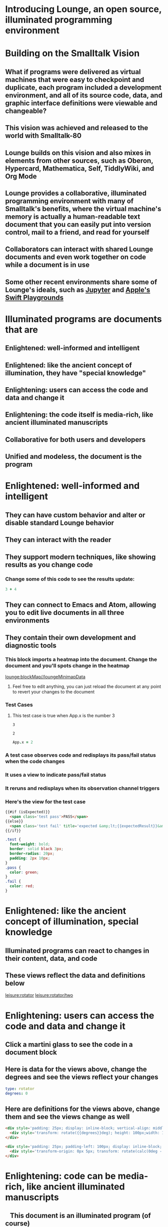 * Introducing Lounge, an open source, illuminated programming environment
* Building on the Smalltalk Vision
** What if programs were delivered as virtual machines that were easy to checkpoint and duplicate, each program included a development environment, and all of its source code, data, and graphic interface definitions were viewable and changeable?
** This vision was achieved and released to the world with Smalltalk-80
#+BEGIN_HTML
<a target='info' href='https://en.wikipedia.org/wiki/Smalltalk'><img src='illuminated/Smalltalk80book.jpg' title='Smalltalk pioneered a lot,<br>including object oriented programming, windows, and GUI widgets,<br>among other goodies'></a>
#+END_HTML

** Lounge builds on this vision and also mixes in elements from other sources, such as Oberon, Hypercard, Mathematica, Self, TiddlyWiki, and Org Mode
#+BEGIN_HTML
<a target='info' href='https://en.wikipedia.org/wiki/Oberon_(programming_language)'><img height='250px' src='illuminated/OberonScreen.png' title='Oberon demonstrates the power of text by using text for a lot of things that other environments rely on graphics for'></a>
<a target='info' href='https://en.wikipedia.org/wiki/HyperCard'><img height='250px' src='illuminated/HyperCardbird.jpg' title='Hypercard influenced the WWW'></a>
<a target='info' href='https://en.wikipedia.org/wiki/Wolfram_Mathematica'><img height='250px' src='illuminated/mathematica.png' title='Mathematica notebooks are interactive, editable documents'></a>
<a target='info' href='https://en.wikipedia.org/wiki/Self_(programming_language)'><img height='250px' src='illuminated/self.png' title='Self has a collaborative interface, called Kansas'></a>
<a target='info' href='https://en.wikipedia.org/wiki/TiddlyWiki'><img height='250px' src='illuminated/tiddlywiki.jpg' title='TiddlyWiki runs in a browser and supports live editing'></a>
<a target='info' href='https://en.wikipedia.org/wiki/Org-mode'><img height='250px' src='illuminated/orgmode.png' title='Org mode is a text-based, dynamic document environment that runs in Emacs'></a>
#+END_HTML

** Lounge provides a collaborative, illuminated programming environment with many of Smalltalk's benefits, where the virtual machine's memory is actually a human-readable text document that you can easily put into version control, mail to a friend, and read for yourself
** Collaborators can interact with shared Lounge documents and even work together on code while a document is in use
** Some other recent environments share some of Lounge's ideals, such as [[https://jupyter.org/][Jupyter]] and [[http://www.apple.com/swift/playgrounds/][Apple's Swift Playgrounds]]
* Illuminated programs are documents that are
** Enlightened: well-informed and intelligent
** Enlightened: like the ancient concept of illumination, they have "special knowledge"
** Enlightening: users can access the code and data and change it
** Enlightening: the code itself is media-rich, like ancient illuminated manuscripts
** Collaborative for both users and developers
** Unified and modeless, the document is the program
* Enlightened: well-informed and intelligent
** They can have custom behavior and alter or disable standard Lounge behavior
** They can interact with the reader
** They support modern techniques, like showing results as you change code
*** Change some of this code to see the results update:
#+BEGIN_SRC coffee :results dynamic
3 + 4
#+END_SRC
#+RESULTS:
: 7
** They can connect to Emacs and Atom, allowing you to edit live documents in all three environments
** They contain their own development and diagnostic tools
:properties:
:import: minimap.org
:end:
*** This block imports a heatmap into the document.  Change the document and you'll spots change in the heatmap
[[lounge:blockMap//loungeMinimapData]]

**** Feel free to edit anything, you can just reload the document at any point to revert your changes to the document
*** Test Cases
**** This test case is true when App.x is the number 3
#+NAME: chet
#+BEGIN_SRC coffee :results view(testCase) :observe system.code :exports results
App.x
#+END_SRC
:expected:
: 3
:end:
#+RESULTS:
: 2
#+BEGIN_SRC coffee :results dynamic
App.x = 2
#+END_SRC
#+RESULTS:
: 2
* More info on test cases
:properties:
:hidden: true
:end:
*** A test case observes code and redisplays its pass/fail status when the code changes
*** It uses a view to indicate pass/fail status
*** It reruns and redisplays when its observation channel triggers
*** Here's the view for the test case
#+BEGIN_SRC html :defview testCase
{{#if (isExpected)}}
  <span class='test pass'>PASS</span>
{{else}}
  <span class='test fail' title='expected &amp;lt;{{expectedResult}}&amp;gt; but got &amp;lt;{{actualResult}}&amp;gt;'>FAIL</span>
{{/if}}
#+END_SRC

#+BEGIN_SRC css
.test {
  font-weight: bold;
  border: solid black 3px;
  border-radius: 20px;
  padding: 2px 10px;
}
.pass {
  color: green;
}
.fail {
  color: red;
}
#+END_SRC
* Enlightened: like the ancient concept of illumination, special knowledge
** Illuminated programs can react to changes in their content, data, and code
** These views reflect the data and definitions below
[[leisure:rotator]] [[leisure:rotator/two]]
* Enlightening: users can access the code and data and change it
** Click a martini glass to see the code in a document block
** Here is data for the views above, change the degrees and see the views reflect your changes
#+NAME: rotator
#+BEGIN_SRC yaml
type: rotator
degrees: 0
#+END_SRC
** Here are definitions for the views above, change them and see the views change as well
#+BEGIN_SRC html :defview rotator
<div style='padding: 25px; display: inline-block; vertical-align: middle'>
  <div style='transform: rotate({{degrees}}deg); height: 100px;width: 100px;background: green'></div>
</div>
#+END_SRC

#+BEGIN_SRC html :defview rotator/two
<div style='padding: 25px; padding-left: 100px; display: inline-block; vertical-align: middle'>
  <div style='transform-origin: 0px 5px; transform: rotate(calc(0deg - {{degrees}}deg));height: 10px;width: 100px;background: red'></div>
</div>
#+END_SRC
* Enlightening: code can be media-rich, like ancient illuminated manuscripts
#+BEGIN_HTML
<div style='float: left; margin-right: 2ex'>
  <img src='illuminated/Haggadah_15th_cent.jpg' style='height: 15em'>
  <br>
  <img src='https://upload.wikimedia.org/wikipedia/commons/8/8e/KellsFol292rIncipJohn.jpg' style='height: 15em'>
</div>
#+END_HTML
** This document is an illuminated program (of course)
In ancient times, documents were hand-written and took a lot of labor to
produce. "[[https://en.wikipedia.org/wiki/Illuminated_manuscript][Illuminated manuscripts]]" date back to as early as the [[https://en.wikipedia.org/wiki/Miniature_(illuminated_manuscript)#Italy_and_Byzantium.2C_3rd.E2.80.936th_centuries][3rd century]] and
contained lavish illustrations
* Collaborative for both users and developers
** Click "Collaboration" above, create a session, and send the URL to a friend so you can collaborate on this document
** Collaboration is not always the same as storage, it depends on the approach
*** Google's uses on stored documents, keeping them up-to-date as you make changes
*** Lounge's built-in one uses a private copy, letting you save the document only when you desire
*** Both approachs are useful, depending on your requirements
* Unified and modeless, the document is the program and the program is the document
** The document is a kind of virtual machine
** The source code is actually the program; users interact with the source document itself
** There is no disctinction between run-time and development-time
** When the program changes data, the document changes
** When a user edits data in the document, the program data changes
** Program functionality happens in the document, not on a server
*** The collaboration server only manages changes
* CSS Stuff
:properties:
:hidden: true
:end:
#+BEGIN_SRC coffee :results def
window.App = window.App || {}
if !App.gothicFont
  App.gothicFont = true
  Lounge.opts.data.getFile('illuminated/GrusskartenGotisch.woff').then (contents)->
    debugger
    #font = Leisure.makeBlobUrl contents, 'application/font-woff'
    font = "data:application/font-woff;base64,#{btoa contents}"
    $('#gothicFont').remove()
    $(document.head).append """
      <style id='gothicFont'>
        @font-face {
          font-family: "Grusskarten Gotisch";
          src: url("#{font}");
        }
      </style>
    """
#+END_SRC

#+BEGIN_SRC css
[data-headline='2'] > .maintext:first-letter {
  float: left;
  color: #660;
  font-size: 75px;
  line-height: 60px;
  padding-top: 0px;
  padding-right: 4px;
  font-family: "Grusskarten Gotisch";
}
[data-headline='2'] {
  min-height: 4em;
}
[data-headline='3'] {
  padding-top: 1em;
}
#+END_SRC
